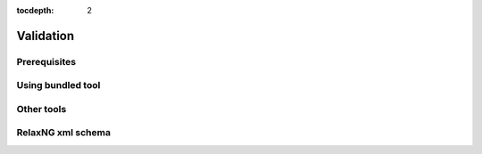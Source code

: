 :tocdepth: 2

.. _validation:

Validation
==========

Prerequisites
-------------

Using bundled tool
------------------

Other tools
-----------

RelaxNG xml schema
------------------

